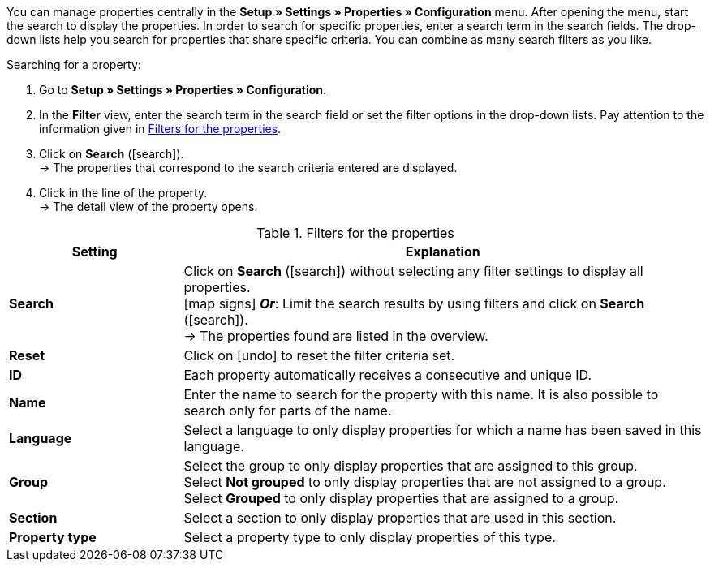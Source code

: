 You can manage properties centrally in the *Setup » Settings » Properties » Configuration* menu. After opening the menu, start the search to display the properties. In order to search for specific properties, enter a search term in the search fields. The drop-down lists help you search for properties that share specific criteria. You can combine as many search filters as you like.

[.instruction]
Searching for a property:

. Go to *Setup » Settings » Properties » Configuration*.
. In the *Filter* view, enter the search term in the search field or set the filter options in the drop-down lists. Pay attention to the information given in <<table-filter-properties>>.
. Click on *Search* (icon:search[role="blue"]). +
→ The properties that correspond to the search criteria entered are displayed.
. Click in the line of the property. +
→ The detail view of the property opens.

[[table-filter-properties]]
.Filters for the properties
[cols="1,3"]
|====
|Setting |Explanation

| *Search*
|Click on *Search* (icon:search[role="blue"]) without selecting any filter settings to display all properties. +
icon:map-signs[] *_Or_*: Limit the search results by using filters and click on *Search* (icon:search[role="blue"]). +
→ The properties found are listed in the overview.

| *Reset*
|Click on icon:undo[role="orange"] to reset the filter criteria set.

| *ID*
|Each property automatically receives a consecutive and unique ID.

| *Name*
|Enter the name to search for the property with this name. It is also possible to search only for parts of the name.

| *Language*
|Select a language to only display properties for which a name has been saved in this language.

| *Group*
|Select the group to only display properties that are assigned to this group. +
Select *Not grouped* to only display properties that are not assigned to a group. +
Select *Grouped* to only display properties that are assigned to a group.

| *Section*
|Select a section to only display properties that are used in this section.

| *Property type*
|Select a property type to only display properties of this type.
|====
